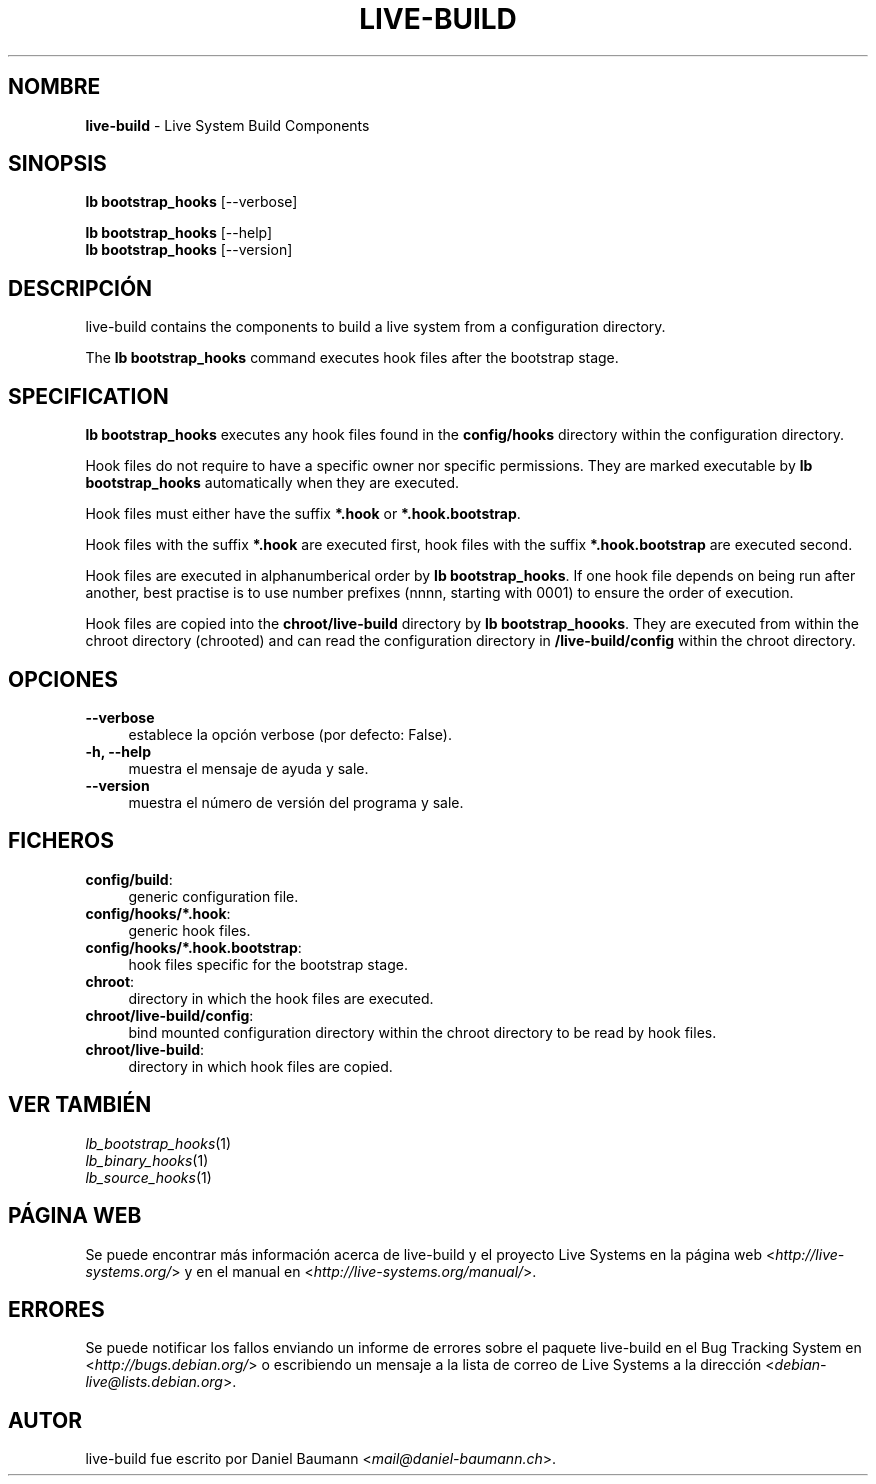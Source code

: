 .\" live-build(7) - System Build Scripts
.\" Copyright (C) 2006-2013 Daniel Baumann <mail@daniel-baumann.ch>
.\"
.\" This program comes with ABSOLUTELY NO WARRANTY; for details see COPYING.
.\" This is free software, and you are welcome to redistribute it
.\" under certain conditions; see COPYING for details.
.\"
.\"
.\"*******************************************************************
.\"
.\" This file was generated with po4a. Translate the source file.
.\"
.\"*******************************************************************
.TH LIVE\-BUILD 1 04.11.2013 4.0~alpha29\-1 "Proyecto Live Systems"

.SH NOMBRE
\fBlive\-build\fP \- Live System Build Components

.SH SINOPSIS
\fBlb bootstrap_hooks\fP [\-\-verbose]
.PP
\fBlb bootstrap_hooks\fP [\-\-help]
.br
\fBlb bootstrap_hooks\fP [\-\-version]
.
.SH DESCRIPCIÓN
live\-build contains the components to build a live system from a
configuration directory.
.PP
The \fBlb bootstrap_hooks\fP command executes hook files after the bootstrap
stage.

.SH SPECIFICATION
\fBlb bootstrap_hooks\fP executes any hook files found in the \fBconfig/hooks\fP
directory within the configuration directory.
.PP
Hook files do not require to have a specific owner nor specific
permissions. They are marked executable by \fBlb bootstrap_hooks\fP
automatically when they are executed.
.PP
Hook files must either have the suffix \fB*.hook\fP or \fB*.hook.bootstrap\fP.
.PP
Hook files with the suffix \fB*.hook\fP are executed first, hook files with the
suffix \fB*.hook.bootstrap\fP are executed second.
.PP
Hook files are executed in alphanumberical order by \fBlb
bootstrap_hooks\fP. If one hook file depends on being run after another, best
practise is to use number prefixes (nnnn, starting with 0001) to ensure the
order of execution.
.PP
Hook files are copied into the \fBchroot/live\-build\fP directory by \fBlb
bootstrap_hoooks\fP. They are executed from within the chroot directory
(chrooted) and can read the configuration directory in \fB/live\-build/config\fP
within the chroot directory.

.SH OPCIONES
.IP \fB\-\-verbose\fP 4
establece la opción verbose (por defecto: False).
.IP "\fB\-h, \-\-help\fP" 4
muestra el mensaje de ayuda y sale.
.IP \fB\-\-version\fP 4
muestra el número de versión del programa y sale.

.SH FICHEROS
.IP \fBconfig/build\fP: 4
generic configuration file.
.IP \fBconfig/hooks/*.hook\fP: 4
generic hook files.
.IP \fBconfig/hooks/*.hook.bootstrap\fP: 4
hook files specific for the bootstrap stage.
.IP \fBchroot\fP: 4
directory in which the hook files are executed.
.IP \fBchroot/live\-build/config\fP: 4
bind mounted configuration directory within the chroot directory to be read
by hook files.
.IP \fBchroot/live\-build\fP: 4
directory in which hook files are copied.

.SH "VER TAMBIÉN"
.IP \fIlb_bootstrap_hooks\fP(1) 4
.IP \fIlb_binary_hooks\fP(1) 4
.IP \fIlb_source_hooks\fP(1) 4

.SH "PÁGINA WEB"
Se puede encontrar más información acerca de live\-build y el proyecto Live
Systems en la página web <\fIhttp://live\-systems.org/\fP> y en el
manual en <\fIhttp://live\-systems.org/manual/\fP>.

.SH ERRORES
Se puede notificar los fallos enviando un informe de errores sobre el
paquete live\-build en el Bug Tracking System en
<\fIhttp://bugs.debian.org/\fP> o escribiendo un mensaje a la lista de
correo de Live Systems a la dirección
<\fIdebian\-live@lists.debian.org\fP>.

.SH AUTOR
live\-build fue escrito por Daniel Baumann
<\fImail@daniel\-baumann.ch\fP>.
